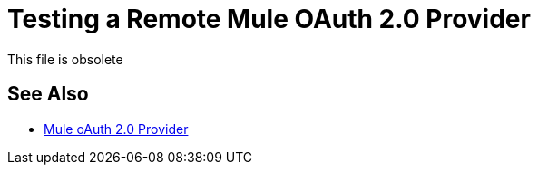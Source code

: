 = Testing a Remote Mule OAuth 2.0 Provider
:keywords: oauth, raml, token, validation, policy

This file is obsolete

== See Also

* link:/api-manager/v/2.x/mule-oauth-provider-landing-page[Mule oAuth 2.0 Provider]

////


To test the remote provider, use the same curl command that you used for testing the provider you ran locally, except change localhost:8082 to the CloudHub URL `+https://auth-provider-testing.cloudhub.io+` for the provider, and of course, substitute your own base64-encoded credentials for `NmJl...RDYK1`.

To test the provider, Windows users need to download tools that support `curl`. 

----
curl -i -X POST -H "Content-Type: application/x-www-form-urlencoded" -H "Authorization: Basic NmJl...RDYK" -d 'grant_type=password&username=max&password=mule' 'https://auth-provider-testing.cloudhub.io/external/access_token' -k
----

The output includes the access token and the expiration time in seconds:

----
{"access_token":"Y9sxvtAc7ytI_yioGAoKhaqOJeEmrnZxgwXhNxYoTJ81WV2OqsLz1DvoT2Kj8Mu4NNZhc9PjBADPSiwumd1tPw","refresh_token":"GNTYxSh8gkHPCVqJYzyQFPyqssypq8aFKIQ_N9UxqfOv271YBsPP_vhpfJck2WZ7fnrVG1IrtSsarf0MBv657g","token_type":"bearer","expires_in":1800}
----

== Next

link:/api-manager/v/2.x/to-use-authentication[Authenticating using the Mule OAuth 2.0 Provider].

////
